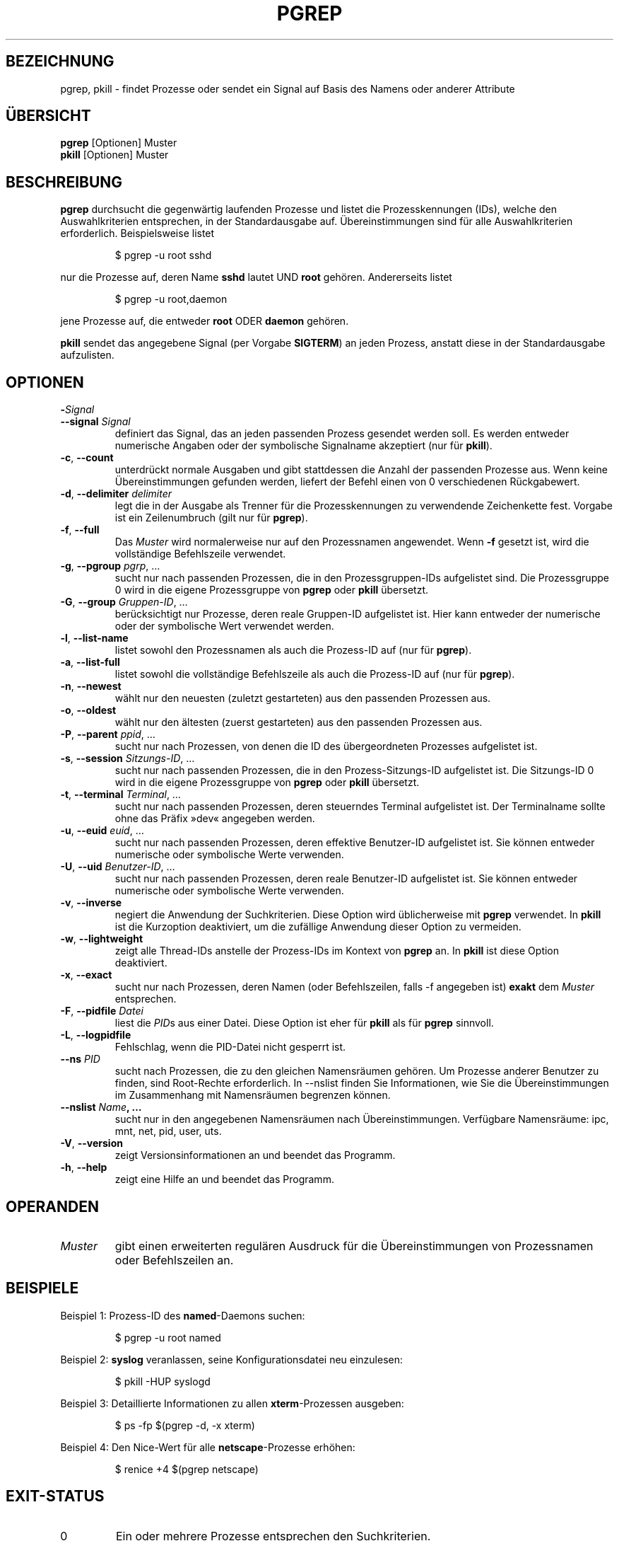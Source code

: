 .\" Manual page for pgrep / pkill.
.\" Licensed under version 2 of the GNU General Public License.
.\" Copyright 2000 Kjetil Torgrim Homme
.\"
.\"*******************************************************************
.\"
.\" This file was generated with po4a. Translate the source file.
.\"
.\"*******************************************************************
.TH PGREP 1 "Oktober 2012" procps\-ng "Dienstprogramme für Benutzer"
.SH BEZEICHNUNG
pgrep, pkill \- findet Prozesse oder sendet ein Signal auf Basis des Namens
oder anderer Attribute
.SH ÜBERSICHT
\fBpgrep\fP [Optionen] Muster
.br
\fBpkill\fP [Optionen] Muster
.SH BESCHREIBUNG
\fBpgrep\fP durchsucht die gegenwärtig laufenden Prozesse und listet die
Prozesskennungen (IDs), welche den Auswahlkriterien entsprechen, in der
Standardausgabe auf. Übereinstimmungen sind für alle Auswahlkriterien
erforderlich. Beispielsweise listet
.IP
$ pgrep \-u root sshd
.PP
nur die Prozesse auf, deren Name \fBsshd\fP lautet UND \fBroot\fP
gehören. Andererseits listet
.IP
$ pgrep \-u root,daemon
.PP
jene Prozesse auf, die entweder \fBroot\fP ODER \fBdaemon\fP gehören.
.PP
\fBpkill\fP sendet das angegebene Signal (per Vorgabe \fBSIGTERM\fP) an jeden
Prozess, anstatt diese in der Standardausgabe aufzulisten.
.SH OPTIONEN
.TP 
\fB\-\fP\fISignal\fP
.TQ
\fB\-\-signal\fP \fISignal\fP
definiert das Signal, das an jeden passenden Prozess gesendet werden
soll. Es werden entweder numerische Angaben oder der symbolische Signalname
akzeptiert (nur für \fBpkill\fP).
.TP 
\fB\-c\fP, \fB\-\-count\fP
unterdrückt normale Ausgaben und gibt stattdessen die Anzahl der passenden
Prozesse aus. Wenn keine Übereinstimmungen gefunden werden, liefert der
Befehl einen von 0 verschiedenen Rückgabewert.
.TP 
\fB\-d\fP, \fB\-\-delimiter\fP \fIdelimiter\fP
legt die in der Ausgabe als Trenner für die Prozesskennungen zu verwendende
Zeichenkette fest. Vorgabe ist ein Zeilenumbruch (gilt nur für \fBpgrep\fP).
.TP 
\fB\-f\fP, \fB\-\-full\fP
Das \fIMuster\fP wird normalerweise nur auf den Prozessnamen angewendet. Wenn
\fB\-f\fP gesetzt ist, wird die vollständige Befehlszeile verwendet.
.TP 
\fB\-g\fP, \fB\-\-pgroup\fP \fIpgrp\fP, …
sucht nur nach passenden Prozessen, die in den Prozessgruppen\-IDs
aufgelistet sind. Die Prozessgruppe 0 wird in die eigene Prozessgruppe von
\fBpgrep\fP oder \fBpkill\fP übersetzt.
.TP 
\fB\-G\fP, \fB\-\-group\fP \fIGruppen\-ID\fP, …
berücksichtigt nur Prozesse, deren reale Gruppen\-ID aufgelistet ist. Hier
kann entweder der numerische oder der symbolische Wert verwendet werden.
.TP 
\fB\-l\fP, \fB\-\-list\-name\fP
listet sowohl den Prozessnamen als auch die Prozess\-ID auf (nur für
\fBpgrep\fP).
.TP 
\fB\-a\fP, \fB\-\-list\-full\fP
listet sowohl die vollständige Befehlszeile als auch die Prozess\-ID auf (nur
für \fBpgrep\fP).
.TP 
\fB\-n\fP, \fB\-\-newest\fP
wählt nur den neuesten (zuletzt gestarteten) aus den passenden Prozessen
aus.
.TP 
\fB\-o\fP, \fB\-\-oldest\fP
wählt nur den ältesten (zuerst gestarteten) aus den passenden Prozessen aus.
.TP 
\fB\-P\fP, \fB\-\-parent\fP \fIppid\fP, …
sucht nur nach Prozessen, von denen die ID des übergeordneten Prozesses
aufgelistet ist.
.TP 
\fB\-s\fP, \fB\-\-session\fP \fISitzungs\-ID\fP, …
sucht nur nach passenden Prozessen, die in den Prozess\-Sitzungs\-ID
aufgelistet ist. Die Sitzungs\-ID 0 wird in die eigene Prozessgruppe von
\fBpgrep\fP oder \fBpkill\fP übersetzt.
.TP 
\fB\-t\fP, \fB\-\-terminal\fP \fITerminal\fP, …
sucht nur nach passenden Prozessen, deren steuerndes Terminal aufgelistet
ist. Der Terminalname sollte ohne das Präfix »dev« angegeben werden.
.TP 
\fB\-u\fP, \fB\-\-euid\fP \fIeuid\fP, …
sucht nur nach passenden Prozessen, deren effektive Benutzer\-ID aufgelistet
ist. Sie können entweder numerische oder symbolische Werte verwenden.
.TP 
\fB\-U\fP, \fB\-\-uid\fP \fIBenutzer\-ID\fP, …
sucht nur nach passenden Prozessen, deren reale Benutzer\-ID aufgelistet
ist. Sie können entweder numerische oder symbolische Werte verwenden.
.TP 
\fB\-v\fP, \fB\-\-inverse\fP
negiert die Anwendung der Suchkriterien. Diese Option wird üblicherweise mit
\fBpgrep\fP verwendet. In \fBpkill\fP ist die Kurzoption deaktiviert, um die
zufällige Anwendung dieser Option zu vermeiden.
.TP 
\fB\-w\fP, \fB\-\-lightweight\fP
zeigt alle Thread\-IDs anstelle der Prozess\-IDs im Kontext von \fBpgrep\fP
an. In \fBpkill\fP ist diese Option deaktiviert.
.TP 
\fB\-x\fP, \fB\-\-exact\fP
sucht nur nach Prozessen, deren Namen (oder Befehlszeilen, falls \-f
angegeben ist) \fBexakt\fP dem \fIMuster\fP entsprechen.
.TP 
\fB\-F\fP, \fB\-\-pidfile\fP \fIDatei\fP
liest die \fIPID\fPs aus einer Datei. Diese Option ist eher für \fBpkill\fP als
für \fBpgrep\fP sinnvoll.
.TP 
\fB\-L\fP, \fB\-\-logpidfile\fP
Fehlschlag, wenn die PID\-Datei nicht gesperrt ist.
.TP 
\fB\-\-ns \fP\fIPID\fP
sucht nach Prozessen, die zu den gleichen Namensräumen gehören. Um Prozesse
anderer Benutzer zu finden, sind Root\-Rechte erforderlich. In \-\-nslist
finden Sie Informationen, wie Sie die Übereinstimmungen im Zusammenhang mit
Namensräumen begrenzen können.
.TP 
\fB\-\-nslist \fP\fIName\fP\fB, …\fP
sucht nur in den angegebenen Namensräumen nach Übereinstimmungen. Verfügbare
Namensräume: ipc, mnt, net, pid, user, uts.
.TP 
\fB\-V\fP, \fB\-\-version\fP
zeigt Versionsinformationen an und beendet das Programm.
.TP 
\fB\-h\fP, \fB\-\-help\fP
zeigt eine Hilfe an und beendet das Programm.
.PD
.SH OPERANDEN
.TP 
\fIMuster\fP
gibt einen erweiterten regulären Ausdruck für die Übereinstimmungen von
Prozessnamen oder Befehlszeilen an.
.SH BEISPIELE
Beispiel 1: Prozess\-ID des \fBnamed\fP\-Daemons suchen:
.IP
$ pgrep \-u root named
.PP
Beispiel 2: \fBsyslog\fP veranlassen, seine Konfigurationsdatei neu einzulesen:
.IP
$ pkill \-HUP syslogd
.PP
Beispiel 3: Detaillierte Informationen zu allen \fBxterm\fP\-Prozessen ausgeben:
.IP
$ ps \-fp $(pgrep \-d, \-x xterm)
.PP
Beispiel 4: Den Nice\-Wert für alle \fBnetscape\fP\-Prozesse erhöhen:
.IP
$ renice +4 $(pgrep netscape)
.SH EXIT\-STATUS
.PD 0
.TP 
0
Ein oder mehrere Prozesse entsprechen den Suchkriterien.
.TP 
1
Keine Prozesse gefunden.
.TP 
2
Syntaxfehler in der Befehlszeile.
.TP 
3
Schwerwiegender Fehler: Speicher ausgeschöpft usw.
.PD
.SH ANMERKUNGEN
Der für die Suche verwendete Prozessname ist auf die 15 Zeichen in der
Ausgabe von /proc/\fIProzess\-ID\fP/stat beschränkt. Verwenden Sie die Option
\-f, um stattdessen Übereinstimmungen in der gesamten Befehlszeile zu suchen,
/proc/\fIProzess\-ID\fP/cmdline.
.PP
Die laufenden \fBpgrep\fP\- oder \fBpkill\fP\-Prozesse werden niemals selbst als
Treffer gemeldet.
.SH FEHLER
Die Optionen \fB\-n\fP, \fB\-o\fP und \fB\-v\fP können nicht kombiniert werden. Bitte
informieren Sie die Entwickler, falls das für Ihre Zwecke nötig sein sollte.
.PP
Bereits beendete Prozesse werden gemeldet.

.SH "SIEHE AUCH"
\fBps\fP(1), \fBregex\fP(7), \fBsignal\fP(7), \fBkillall\fP(1), \fBskill\fP(1), \fBkill\fP(1),
\fBkill\fP(2)
.SH STANDARDS
\fBpkill\fP und \fBpgrep\fP wurden zuerst in Sun Solaris 7 eingeführt. Diese
Implementation ist vollständig kompatibel.
.SH AUTOR
.UR kjetilho@ifi.uio.no
Kjetil Torgrim Homme
.UE
.SH "FEHLER BERICHTEN"
Bitte senden Sie Fehlerberichte an
.UR procps@freelists.org
.UE

